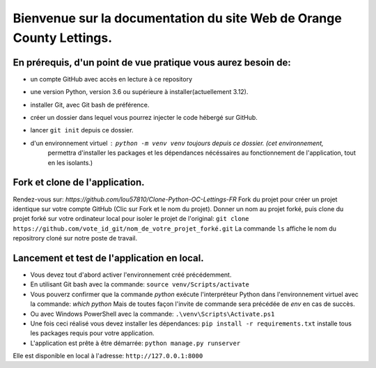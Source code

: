 Bienvenue sur la documentation du site Web de Orange County Lettings.
=====================================================================

En prérequis, d'un point de vue pratique vous aurez besoin de:
--------------------------------------------------------------
- un compte GitHub avec accès en lecture à ce repository
- une version Python, version 3.6 ou supérieure à installer(actuellement 3.12).
- installer Git, avec Git bash de préférence.
- créer un dossier dans lequel vous pourrez injecter le code hébergé sur GitHub.
- lancer ``git init`` depuis ce dossier.
- d'un environnement virtuel : ``python -m venv venv`` toujours depuis ce dossier. (cet environnement,
    permettra d'installer les packages et les dépendances nécéssaires au fonctionnement de l'application,
    tout en les isolants.)


Fork et clone de l'application.
-------------------------------
Rendez-vous sur: `https://github.com/lou57810/Clone-Python-OC-Lettings-FR`
Fork du projet pour créer un projet identique sur votre compte GitHub (Clic sur Fork et le nom du projet).
Donner un nom au projet forké, puis
clone du projet forké sur votre ordinateur local pour isoler le projet de l'original:
``git clone https://github.com/vote_id_git/nom_de_votre_projet_forké.git``
La commande ``ls`` affiche le nom du repositrory cloné sur notre poste de travail.

Lancement et test de l'application en local.
--------------------------------------------
- Vous devez tout d'abord activer l'environnement créé précédemment.
- En utilisant Git bash avec la commande:
  ``source venv/Scripts/activate``
- Vous pouverz confirmer que la commande `python` exécute l'interpréteur Python dans l'environnement virtuel avec la
  commande:
  `which python`
  Mais de toutes façon l'invite de commande sera précédée de `env` en cas de succès.

- Ou avec Windows PowerShell avec la commande:
  ``.\venv\Scripts\Activate.ps1``

- Une fois ceci réalisé vous devez installer les dépendances:
  ``pip install -r requirements.txt`` installe tous les packages requis pour votre application.

- L'application est prête à être démarrée:
  ``python manage.py runserver``

Elle est disponible en local à l'adresse: ``http://127.0.0.1:8000``
